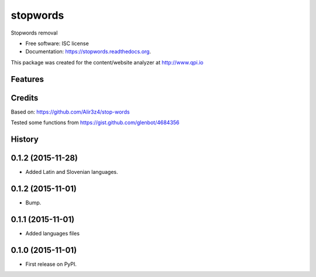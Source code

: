 ===============================
stopwords
===============================

.. image:: https://img.shields.io/pypi/v/stopwords.svg
        :target: https://pypi.python.org/pypi/stopwords

.. image:: https://readthedocs.org/projects/stopwords/badge/?version=latest
        :target: https://readthedocs.org/projects/stopwords/?badge=latest
        :alt: Documentation Status

Stopwords removal 

* Free software: ISC license
* Documentation: https://stopwords.readthedocs.org.

This package was created for the content/website analyzer at http://www.qpi.io

Features
--------


Credits
---------

Based on:
https://github.com/Alir3z4/stop-words

Tested some functions from 
https://gist.github.com/glenbot/4684356



History
-------

0.1.2 (2015-11-28)
---------------------

* Added Latin and Slovenian languages.



0.1.2 (2015-11-01)
---------------------

* Bump.


0.1.1 (2015-11-01)
---------------------

* Added languages files


0.1.0 (2015-11-01)
---------------------

* First release on PyPI.




